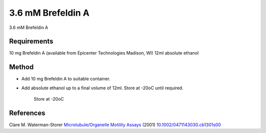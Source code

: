 3.6 mM Brefeldin A
========================================================================================================

.. sectionauthor:: Martin Fitzpatrick <martin.fitzpatrick@gmail.com>
.. tags:: brefeldina,ethanol,media-solutions

3.6 mM Brefeldin A 






Requirements
------------
10 mg Brefeldin A (available from Epicenter Technologies Madison, WI) 
12ml absolute ethanol


Method
------

- Add 10 mg Brefeldin A to suitable container.

- Add absolute ethanol up to a final volume of 12ml. Store at -20oC until required.

    Store at -20oC




References
----------


Clare M. Waterman-Storer `Microtubule/Organelle Motility Assays <http://dx.doi.org/10.1002/0471143030.cb1301s00>`__  (2001)
`10.1002/0471143030.cb1301s00 <http://dx.doi.org/10.1002/0471143030.cb1301s00>`__





